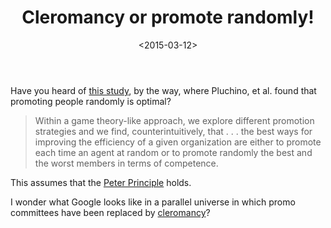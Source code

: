 #+TITLE: Cleromancy or promote randomly!
#+DATE: <2015-03-12>

Have you heard of [[http://arxiv.org/pdf/0907.0455v3.pdf][this study]], by the way, where Pluchino, et al. found
that promoting people randomly is optimal?

#+BEGIN_QUOTE
Within a game theory-like approach, we explore different promotion
strategies and we find, counterintuitively, that . . . the best ways
for improving the efficiency of a given organization are either to
promote each time an agent at random or to promote randomly the best
and the worst members in terms of competence.
#+END_QUOTE

This assumes that the [[http://en.wikipedia.org/wiki/Peter_Principle][Peter Principle]] holds.

I wonder what Google looks like in a parallel universe in which promo
committees have been replaced by [[http://en.wikipedia.org/wiki/Cleromancy][cleromancy]]?
